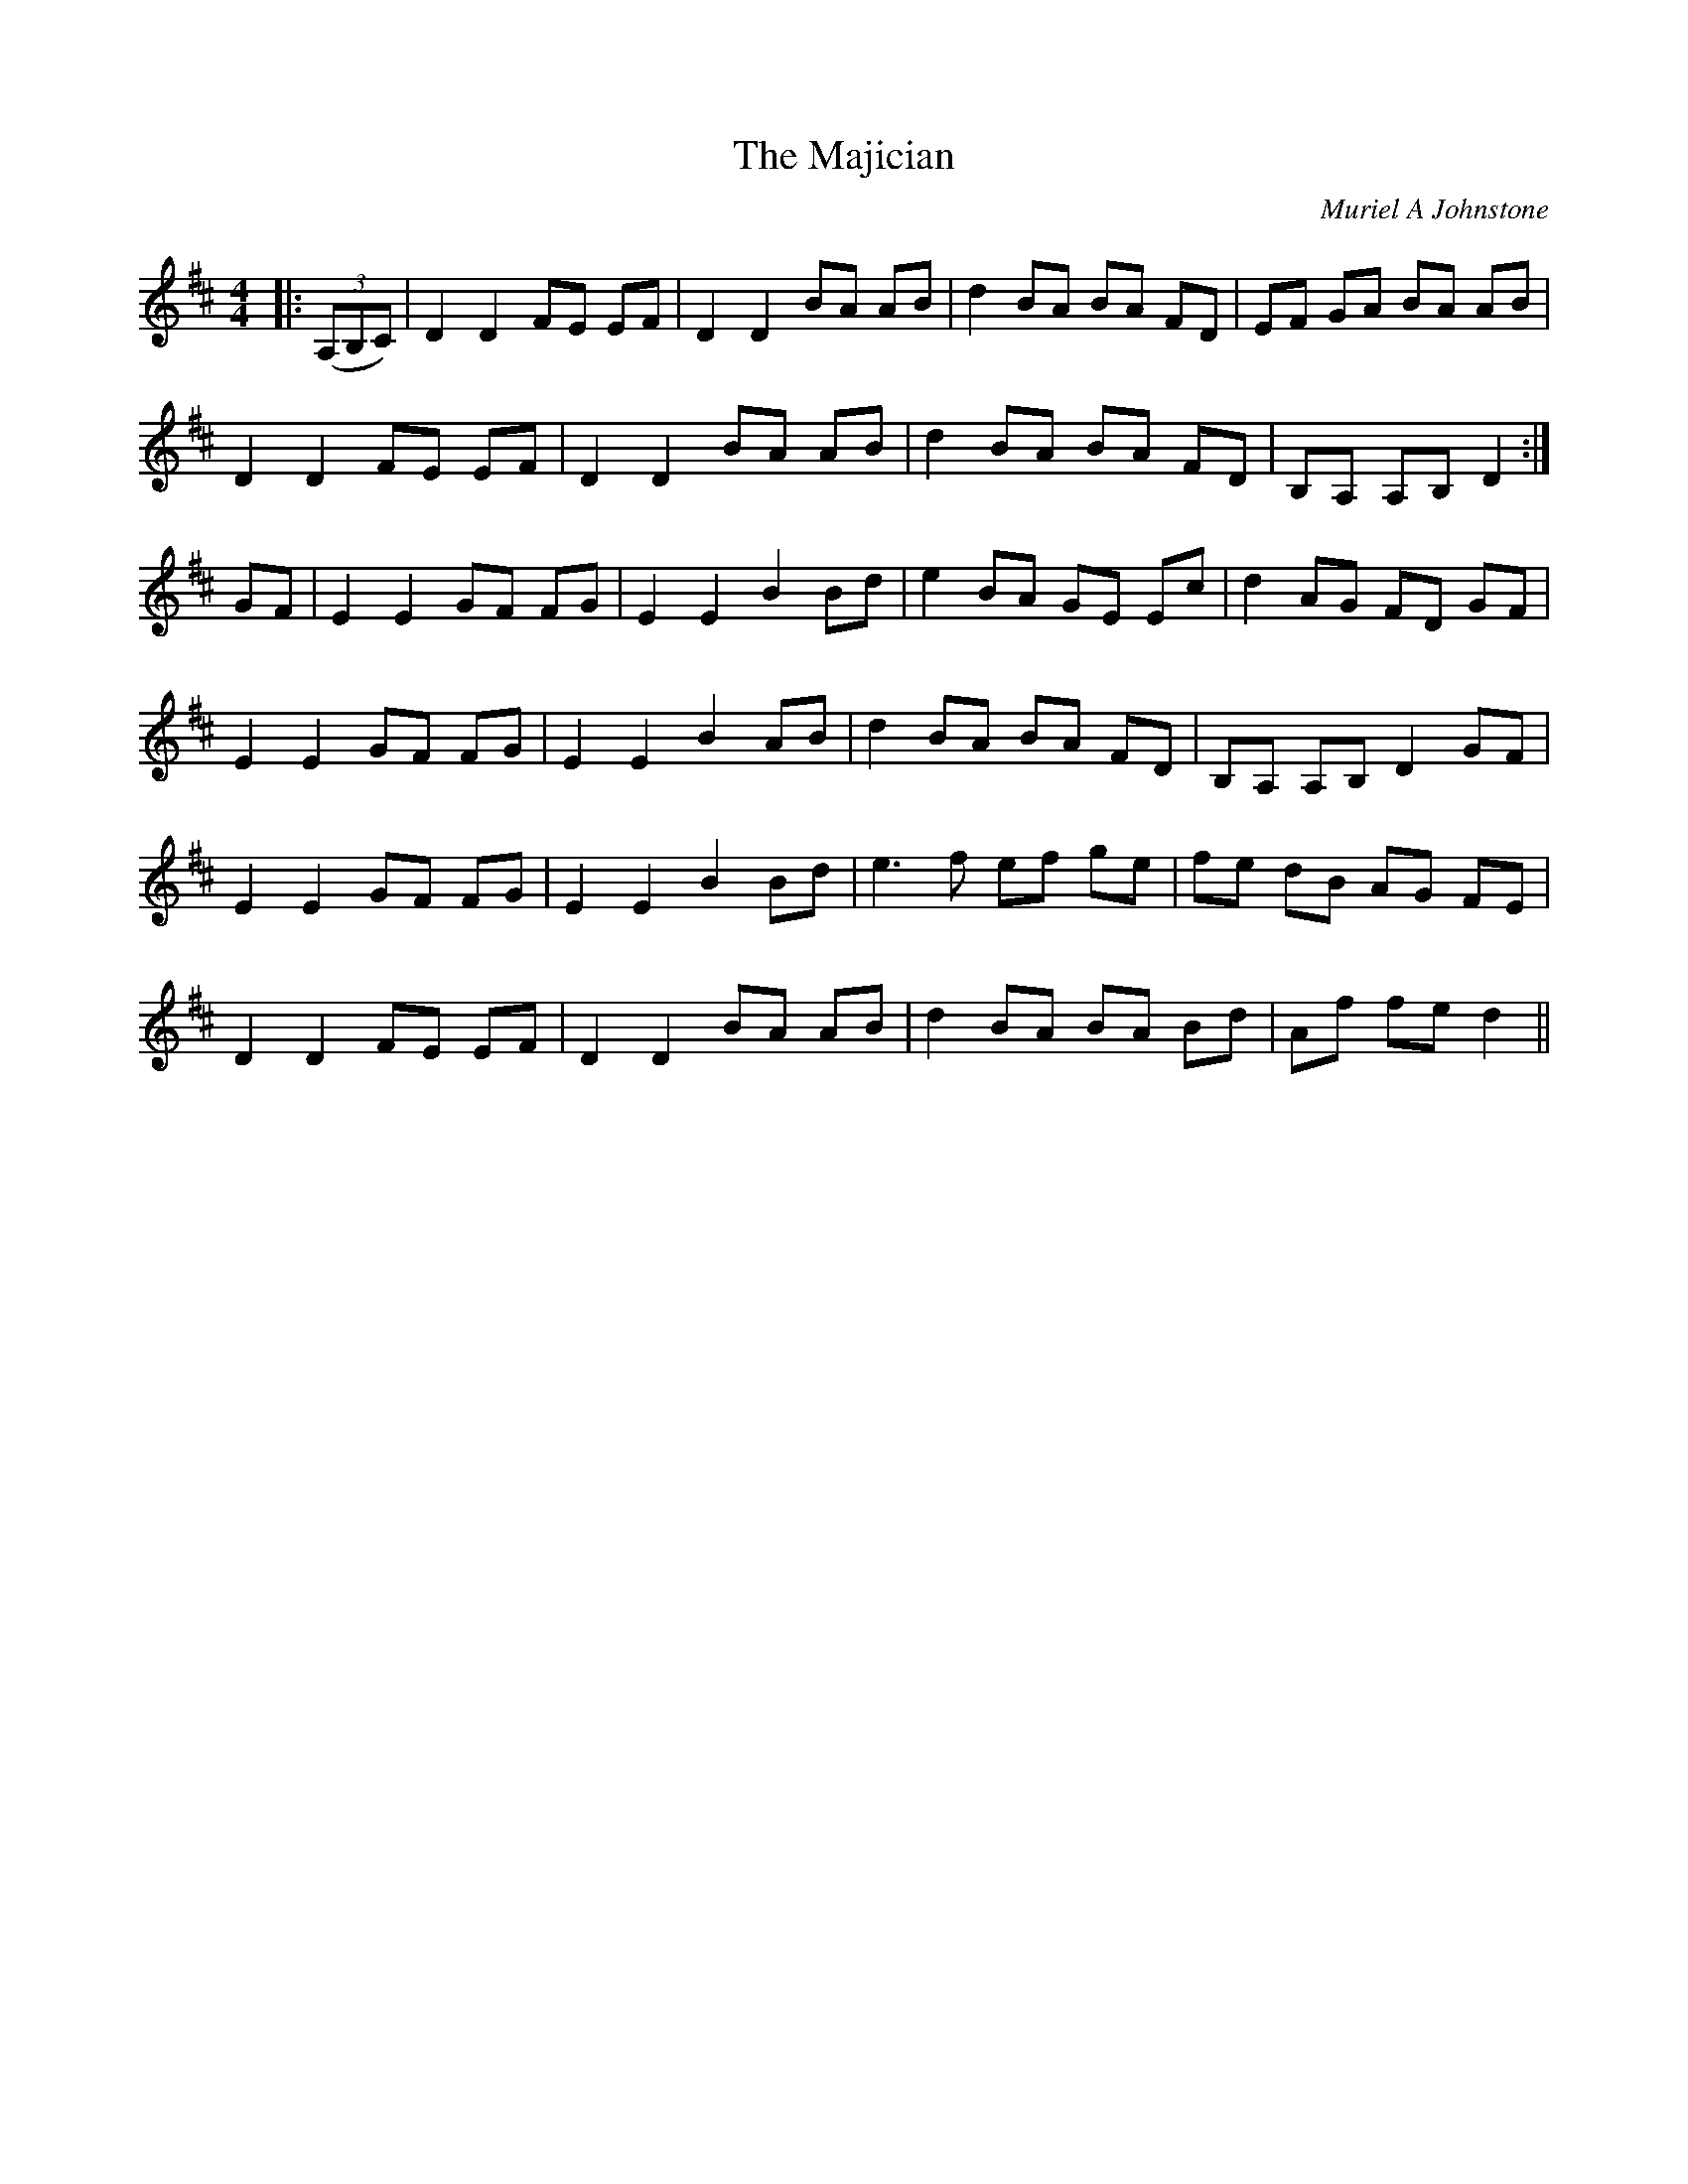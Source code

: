 X:1
T: The Majician
C:Muriel A Johnstone
R:Reel
%Q: 232
K:D
M:4/4
L:1/8
|:((3A,B,C)|D2 D2 FE EF|D2 D2 BA AB|d2 BA BA FD|EF GA BA AB|
D2 D2 FE EF|D2 D2 BA AB|d2 BA BA FD|B,A, A,B, D2:|
GF|E2 E2 GF FG|E2 E2 B2 Bd|e2 BA GE Ec|d2 AG FD GF|
E2 E2 GF FG|E2 E2 B2 AB|d2 BA BA FD|B,A, A,B, D2 GF|
E2 E2 GF FG|E2 E2 B2 Bd|e3f ef ge|fe dB AG FE|
D2 D2 FE EF|D2 D2 BA AB|d2 BA BA Bd|Af fe d2 ||
